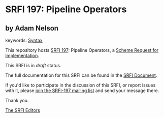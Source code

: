 * SRFI 197: Pipeline Operators

** by Adam Nelson



keywords: [[https://srfi.schemers.org/?keywords=syntax][Syntax]]

This repository hosts [[https://srfi.schemers.org/srfi-197/][SRFI 197]]: Pipeline Operators, a [[https://srfi.schemers.org/][Scheme Request for Implementation]].

This SRFI is in /draft/ status.

The full documentation for this SRFI can be found in the [[https://srfi.schemers.org/srfi-197/srfi-197.html][SRFI Document]].

If you'd like to participate in the discussion of this SRFI, or report issues with it, please [[https://srfi.schemers.org/srfi-197/][join the SRFI-197 mailing list]] and send your message there.

Thank you.


[[mailto:srfi-editors@srfi.schemers.org][The SRFI Editors]]
